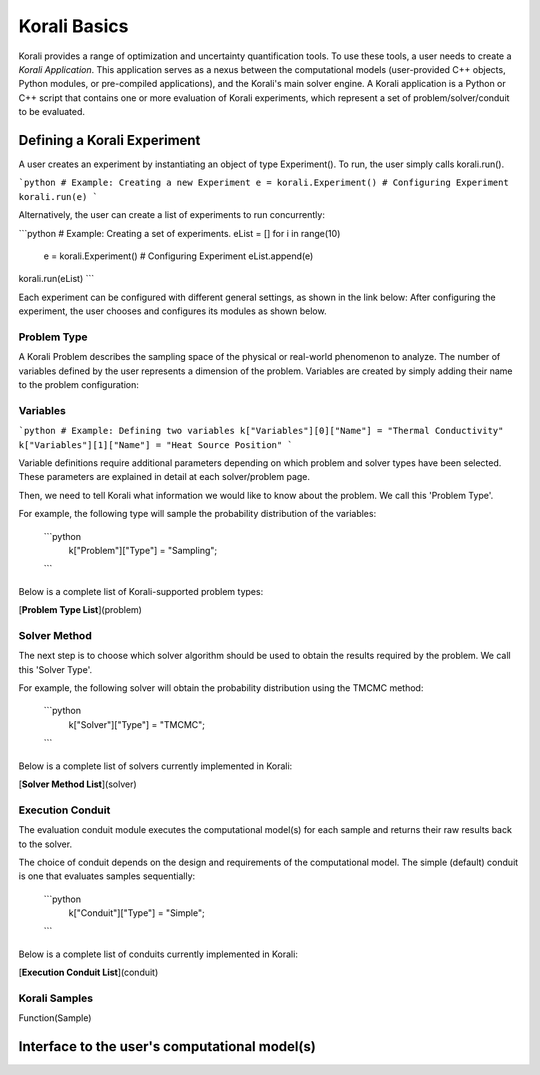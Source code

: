 ***********************
Korali Basics
***********************

Korali provides a range of optimization and uncertainty quantification tools. To use these tools, a user needs to create a *Korali Application*. This application serves as a nexus between the computational models (user-provided C++ objects, Python modules, or pre-compiled applications), and the Korali's main solver engine. A Korali application is a Python or C++ script that contains one or more evaluation of Korali experiments, which represent a set of problem/solver/conduit to be evaluated. 


Defining a Korali Experiment
========================================

A user creates an experiment by instantiating an object of type Experiment(). To run, the user simply calls korali.run().

```python
# Example: Creating a new Experiment
e = korali.Experiment()
# Configuring Experiment
korali.run(e)
```

Alternatively, the user can create a list of experiments to run concurrently:

```python
# Example: Creating a set of experiments.
eList = []
for i in range(10)
 e = korali.Experiment()
 # Configuring Experiment
 eList.append(e)
korali.run(eList) 
```

Each experiment can be configured with different general settings, as shown in the link below:
After configuring the experiment, the user chooses and configures its modules as shown below.

Problem Type
------------------------------

A Korali Problem describes the sampling space of the physical or real-world phenomenon to analyze. The number of variables defined by the user represents a dimension of the problem. Variables are created by simply adding their name to the problem configuration:


Variables
------------------------------

```python
# Example: Defining two variables
k["Variables"][0]["Name"] = "Thermal Conductivity"
k["Variables"][1]["Name"] = "Heat Source Position"
```

Variable definitions require additional parameters depending on which problem and solver types have been selected. These parameters are explained in detail at each solver/problem page.

Then, we need to tell Korali what information we would like to know about the problem. We call this 'Problem Type'. 

For example, the following type will sample the probability distribution of the variables: 

  ```python
   k["Problem"]["Type"] = "Sampling";
  ```

Below is a complete list of Korali-supported problem types:

[**Problem Type List**](problem)

Solver Method
--------------------------

The next step is to choose which solver algorithm should be used to obtain the results required by the problem. We call this 'Solver Type'. 

For example, the following solver will obtain the probability distribution using the TMCMC method: 

  ```python
   k["Solver"]["Type"] = "TMCMC";
  ```

Below is a complete list of solvers currently implemented in Korali:

[**Solver Method List**](solver)

Execution Conduit
-------------------------

The evaluation conduit module executes the computational model(s) for each sample and returns their raw results back to the solver. 

The choice of conduit depends on the design and requirements of the computational model. The simple (default) conduit is one that evaluates samples sequentially:

 ```python
  k["Conduit"]["Type"] = "Simple";
 ```
Below is a complete list of conduits currently implemented in Korali:

[**Execution Conduit List**](conduit)

.. _korali-sample:

Korali Samples
-----------------------

Function(Sample)

Interface to the user's computational model(s)
====================================================


